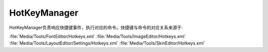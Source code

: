 HotKeyManager
=============

HotKeyManager负责响应快捷键事件，执行对应的命令。快捷键与命令的对应关系来源于:

:file:`Media/Tools/FontEditor/Hotkeys.xml`
:file:`Media/Tools/ImageEditor/Hotkeys.xml`
:file:`Media/Tools/LayoutEditor/Settings/Hotkeys.xml`
:file:`Media/Tools/SkinEditor/Hotkeys.xml`